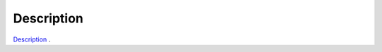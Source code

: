 Description
=================================================
`Description <description/cython_models.html>`_ .
